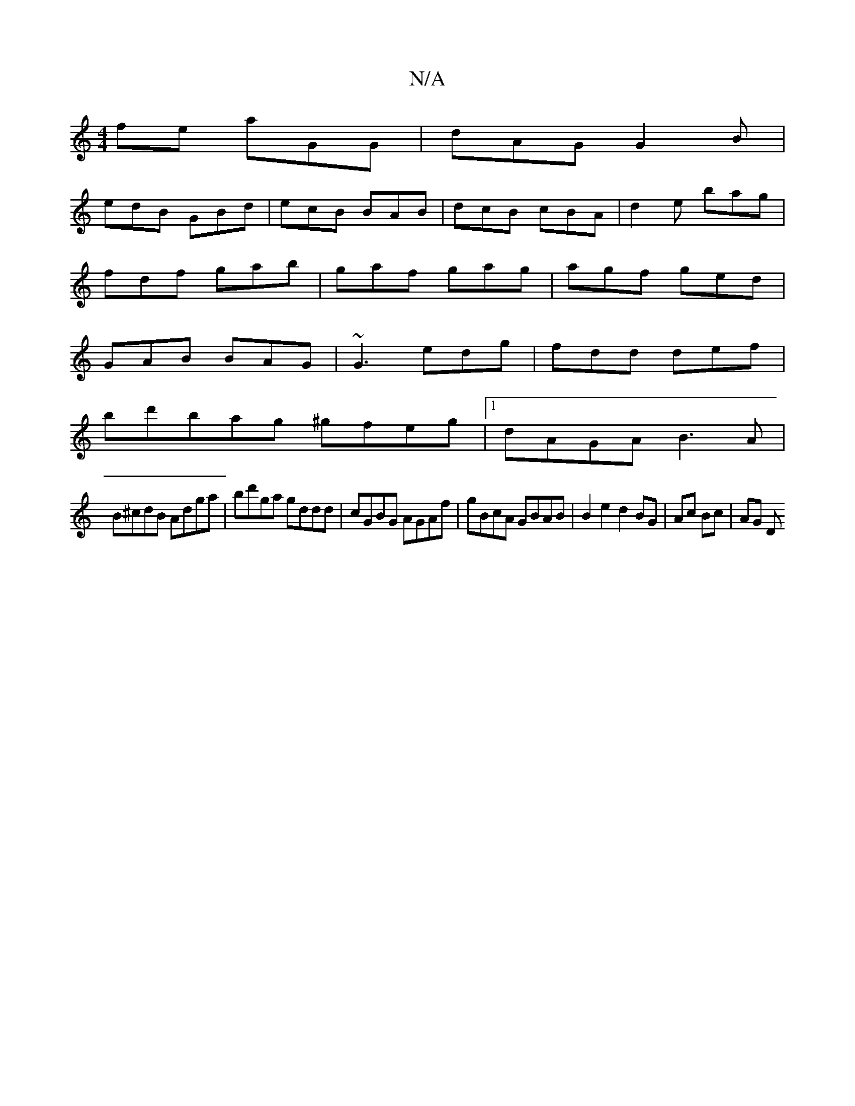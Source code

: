 X:1
T:N/A
M:4/4
R:N/A
K:Cmajor
fe aGG|dAG G2B|
edB GBd|ecB BAB|dcB cBA|d2e bag|
fdf gab | gaf gag | agf ged |
GAB BAG | ~G3 edg | fdd def |
bd'bag ^gfeg |1 dAGA B3 A|
B^cdB Adga | bd'ga gddd|cGBG AGAf|gBcA GBAB|B2e2d2 BG|Ac Bc|AG D